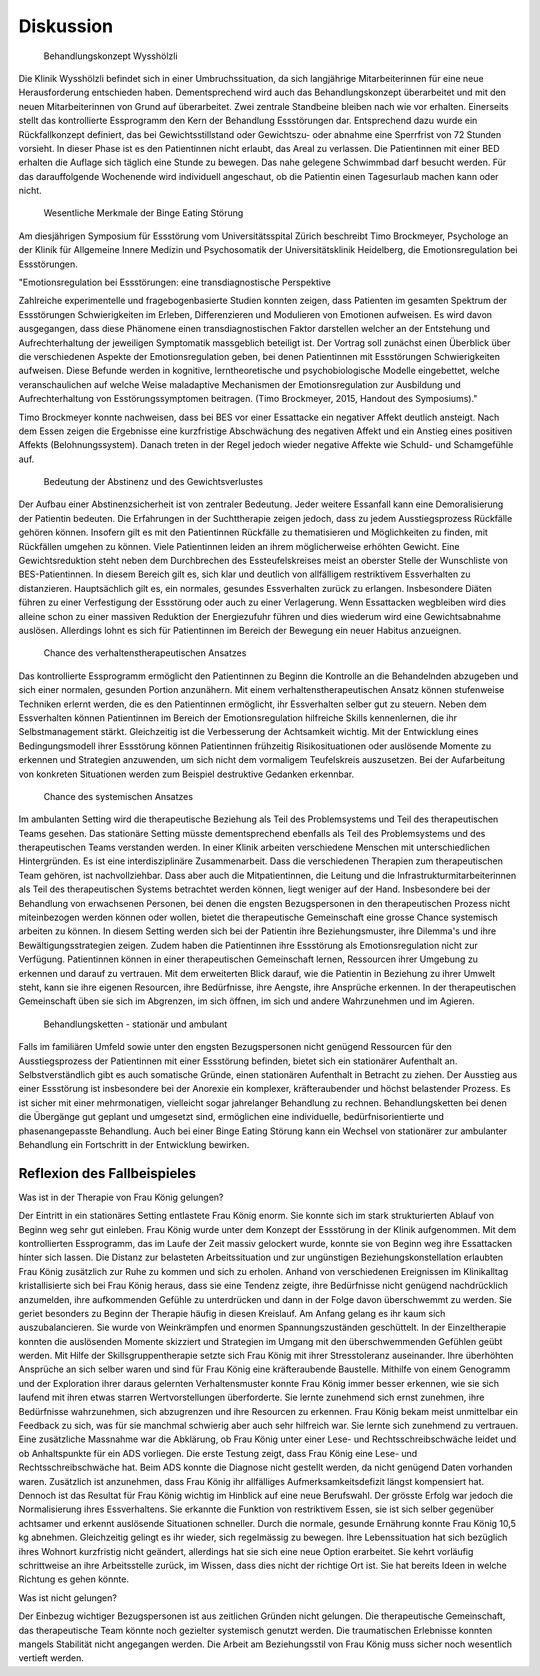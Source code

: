 ==========
Diskussion
==========

 Behandlungskonzept Wysshölzli

Die Klinik Wysshölzli befindet sich in einer Umbruchssituation, da sich langjährige Mitarbeiterinnen für eine neue Herausforderung entschieden haben. Dementsprechend wird auch das Behandlungskonzept überarbeitet und mit den neuen Mitarbeiterinnen von Grund auf überarbeitet. Zwei zentrale Standbeine bleiben nach wie vor erhalten. Einerseits stellt das kontrollierte Essprogramm den Kern der Behandlung Essstörungen dar. Entsprechend dazu wurde ein Rückfallkonzept definiert, das bei Gewichtsstillstand oder Gewichtszu- oder abnahme eine Sperrfrist von 72 Stunden vorsieht. In dieser Phase ist es den Patientinnen nicht erlaubt, das Areal zu verlassen. Die Patientinnen mit einer BED erhalten die Auflage sich täglich eine Stunde zu bewegen. Das nahe gelegene Schwimmbad darf besucht werden. Für das darauffolgende Wochenende wird individuell angeschaut, ob die Patientin einen Tagesurlaub machen kann oder nicht.

 Wesentliche Merkmale der Binge Eating Störung

Am diesjährigen Symposium für Essstörung vom Universitätsspital Zürich beschreibt Timo Brockmeyer, Psychologe an der Klinik für Allgemeine Innere Medizin und Psychosomatik der Universitätsklinik Heidelberg, die Emotionsregulation bei Essstörungen.

"Emotionsregulation bei Essstörungen: eine transdiagnostische Perspektive

Zahlreiche experimentelle und fragebogenbasierte Studien konnten zeigen, dass Patienten im gesamten Spektrum der Essstörungen Schwierigkeiten im Erleben, Differenzieren und Modulieren von Emotionen aufweisen. Es wird davon ausgegangen, dass diese Phänomene einen transdiagnostischen Faktor darstellen welcher an der Entstehung und Aufrechterhaltung der jeweiligen Symptomatik massgeblich beteiligt ist. Der Vortrag soll zunächst einen Überblick über die verschiedenen Aspekte der Emotionsregulation geben, bei denen Patientinnen mit Essstörungen Schwierigkeiten aufweisen. Diese Befunde werden in kognitive, lerntheoretische und psychobiologische Modelle eingebettet, welche veranschaulichen auf welche Weise maladaptive Mechanismen der Emotionsregulation zur Ausbildung und Aufrechterhaltung von Esstörungssymptomen beitragen. (Timo Brockmeyer, 2015, Handout des Symposiums)."

Timo Brockmeyer konnte nachweisen, dass bei BES vor einer Essattacke ein negativer Affekt deutlich ansteigt. Nach dem Essen zeigen die Ergebnisse eine kurzfristige Abschwächung des negativen Affekt und ein Anstieg eines positiven Affekts (Belohnungssystem). Danach treten in der Regel jedoch wieder negative Affekte wie Schuld- und Schamgefühle auf.

 Bedeutung der Abstinenz und des Gewichtsverlustes

Der Aufbau einer Abstinenzsicherheit ist von zentraler Bedeutung. Jeder weitere Essanfall kann eine Demoralisierung der Patientin bedeuten. Die Erfahrungen in der Suchttherapie zeigen jedoch, dass zu jedem Ausstiegsprozess Rückfälle gehören können. Insofern gilt es mit den Patientinnen Rückfälle zu thematisieren und Möglichkeiten zu finden, mit Rückfällen umgehen zu können.
Viele Patientinnen leiden an ihrem möglicherweise erhöhten Gewicht. Eine Gewichtsreduktion steht neben dem Durchbrechen des Essteufelskreises meist an oberster Stelle der Wunschliste von BES-Patientinnen. In diesem Bereich gilt es, sich klar und deutlich von allfälligem restriktivem Essverhalten zu distanzieren. Hauptsächlich gilt es, ein normales, gesundes Essverhalten zurück zu erlangen. Insbesondere Diäten führen zu einer Verfestigung der Essstörung oder auch zu einer Verlagerung. Wenn Essattacken wegbleiben wird dies alleine schon zu einer massiven Reduktion der Energiezufuhr führen und dies wiederum wird eine Gewichtsabnahme auslösen. Allerdings lohnt es sich für Patientinnen im Bereich der Bewegung ein neuer Habitus anzueignen.

 Chance des verhaltenstherapeutischen Ansatzes

Das kontrollierte Essprogramm ermöglicht den Patientinnen zu Beginn die Kontrolle an die Behandelnden abzugeben und sich einer normalen, gesunden Portion anzunähern. Mit einem verhaltenstherapeutischen Ansatz können stufenweise Techniken erlernt werden, die es den Patientinnen ermöglicht, ihr Essverhalten selber gut zu steuern. Neben dem Essverhalten können Patientinnen im Bereich der Emotionsregulation hilfreiche Skills kennenlernen, die ihr Selbstmanagement stärkt. Gleichzeitig ist die Verbesserung der Achtsamkeit wichtig. Mit der Entwicklung eines Bedingungsmodell ihrer Essstörung können Patientinnen frühzeitig Risikosituationen oder auslösende Momente zu erkennen und Strategien anzuwenden, um sich nicht dem vormaligem Teufelskreis auszusetzen. Bei der Aufarbeitung von konkreten Situationen werden zum Beispiel destruktive Gedanken erkennbar.

 Chance des systemischen Ansatzes

Im ambulanten Setting wird die therapeutische Beziehung als Teil des Problemsystems und Teil des therapeutischen Teams gesehen. Das stationäre Setting müsste dementsprechend ebenfalls als Teil des Problemsystems und des therapeutischen Teams verstanden werden. In einer Klinik arbeiten verschiedene Menschen mit unterschiedlichen Hintergründen. Es ist eine interdisziplinäre Zusammenarbeit. Dass die verschiedenen Therapien zum therapeutischen Team gehören, ist nachvollziehbar. Dass aber auch die Mitpatientinnen, die Leitung und die Infrastrukturmitarbeiterinnen als Teil des therapeutischen Systems betrachtet werden können, liegt weniger auf der Hand. Insbesondere bei der Behandlung von erwachsenen Personen, bei denen die engsten Bezugspersonen in den therapeutischen Prozess nicht miteinbezogen werden können oder wollen, bietet die therapeutische Gemeinschaft eine grosse Chance systemisch arbeiten zu können. In diesem Setting werden sich bei der Patientin ihre Beziehungsmuster, ihre Dilemma's und ihre Bewältigungsstrategien zeigen. Zudem haben die Patientinnen ihre Essstörung als Emotionsregulation nicht zur Verfügung. Patientinnen können in einer therapeutischen Gemeinschaft lernen, Ressourcen ihrer Umgebung zu erkennen und darauf zu vertrauen. Mit dem erweiterten Blick darauf, wie die Patientin in Beziehung zu ihrer Umwelt steht, kann sie ihre eigenen Resourcen, ihre Bedürfnisse, ihre Aengste, ihre Ansprüche erkennen. In der therapeutischen Gemeinschaft üben sie sich im Abgrenzen, im sich öffnen, im sich und andere Wahrzunehmen und im Agieren.

 Behandlungsketten - stationär und ambulant

Falls im familiären Umfeld sowie unter den engsten Bezugspersonen nicht genügend Ressourcen für den Ausstiegsprozess der Patientinnen mit einer Essstörung befinden, bietet sich ein stationärer Aufenthalt an. Selbstverständlich gibt es auch somatische Gründe, einen stationären Aufenthalt in Betracht zu ziehen. Der Ausstieg aus einer Essstörung ist insbesondere bei der Anorexie ein komplexer, kräfteraubender und höchst belastender Prozess. Es ist sicher mit einer mehrmonatigen, vielleicht sogar jahrelanger Behandlung zu rechnen. Behandlungsketten bei denen die Übergänge gut geplant und umgesetzt sind, ermöglichen eine individuelle, bedürfnisorientierte und phasenangepasste Behandlung. Auch bei einer Binge Eating Störung kann ein Wechsel von stationärer zur ambulanter Behandlung ein Fortschritt in der Entwicklung bewirken.

Reflexion des Fallbeispieles
----------------------------

Was ist in der Therapie von Frau König gelungen?

Der Eintritt in ein stationäres Setting entlastete Frau König enorm. Sie konnte sich im stark strukturierten Ablauf von Beginn weg sehr gut einleben. Frau König wurde unter dem Konzept der Essstörung in der Klinik aufgenommen. Mit dem kontrollierten Essprogramm, das im Laufe der Zeit massiv gelockert wurde, konnte sie von Beginn weg ihre Essattacken hinter sich lassen. Die Distanz zur belasteten Arbeitssituation und zur ungünstigen Beziehungskonstellation erlaubten Frau König zusätzlich zur Ruhe zu kommen und sich zu erholen. Anhand von verschiedenen Ereignissen im Klinikalltag kristallisierte sich bei Frau König heraus, dass sie eine Tendenz zeigte, ihre Bedürfnisse nicht genügend nachdrücklich anzumelden, ihre aufkommenden Gefühle zu unterdrücken und dann in der Folge davon überschwemmt zu werden. Sie geriet besonders zu Beginn der Therapie häufig in diesen Kreislauf. Am Anfang gelang es ihr kaum sich auszubalancieren. Sie wurde von Weinkrämpfen und enormen Spannungszuständen geschüttelt. In der Einzeltherapie konnten die auslösenden Momente skizziert und Strategien im Umgang mit den überschwemmenden Gefühlen geübt werden. Mit Hilfe der Skillsgruppentherapie setzte sich Frau König mit ihrer Stresstoleranz auseinander. Ihre überhöhten Ansprüche an sich selber waren und sind für Frau König eine kräfteraubende Baustelle. Mithilfe von einem Genogramm und der Exploration ihrer daraus gelernten Verhaltensmuster konnte Frau König immer besser erkennen, wie sie sich laufend mit ihren etwas starren Wertvorstellungen überforderte. Sie lernte zunehmend sich ernst zunehmen, ihre Bedürfnisse wahrzunehmen, sich abzugrenzen und ihre Resourcen zu erkennen. Frau König bekam meist unmittelbar ein Feedback zu sich, was für sie manchmal schwierig aber auch sehr hilfreich war. Sie lernte sich zunehmend zu vertrauen.
Eine zusätzliche Massnahme war die Abklärung, ob Frau König unter einer Lese- und Rechtsschreibschwäche leidet und ob Anhaltspunkte für ein ADS vorliegen. Die erste Testung zeigt, dass Frau König eine Lese- und Rechtsschreibschwäche hat. Beim ADS konnte die Diagnose nicht gestellt werden, da nicht genügend Daten vorhanden waren. Zusätzlich ist anzunehmen, dass Frau König ihr allfälliges Aufmerksamkeitsdefizit längst kompensiert hat. Dennoch ist das Resultat für Frau König wichtig im Hinblick auf eine neue Berufswahl.
Der grösste Erfolg war jedoch die Normalisierung ihres Essverhaltens. Sie erkannte die Funktion von restriktivem Essen, sie ist sich selber gegenüber achtsamer und erkennt auslösende Situationen schneller. Durch die normale, gesunde Ernährung konnte Frau König 10,5 kg abnehmen. Gleichzeitig gelingt es ihr wieder, sich regelmässig zu bewegen. Ihre Lebenssituation hat sich bezüglich ihres Wohnort kurzfristig nicht geändert, allerdings hat sie sich eine neue Option erarbeitet. Sie kehrt vorläufig schrittweise an ihre Arbeitsstelle zurück, im Wissen, dass dies nicht der richtige Ort ist. Sie hat bereits Ideen in welche Richtung es gehen könnte.


Was ist nicht gelungen?

Der Einbezug wichtiger Bezugspersonen ist aus zeitlichen Gründen nicht gelungen. Die therapeutische Gemeinschaft, das therapeutische Team könnte noch gezielter systemisch genutzt werden. Die traumatischen Erlebnisse konnten mangels Stabilität nicht angegangen werden. Die Arbeit am Beziehungsstil von Frau König muss sicher noch wesentlich vertieft werden.
